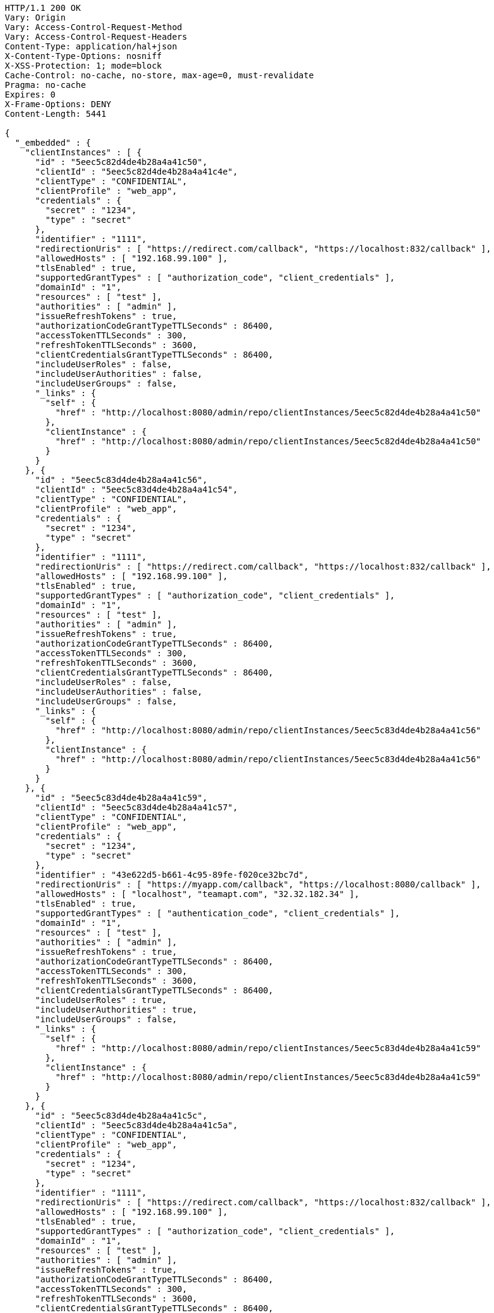 [source,http,options="nowrap"]
----
HTTP/1.1 200 OK
Vary: Origin
Vary: Access-Control-Request-Method
Vary: Access-Control-Request-Headers
Content-Type: application/hal+json
X-Content-Type-Options: nosniff
X-XSS-Protection: 1; mode=block
Cache-Control: no-cache, no-store, max-age=0, must-revalidate
Pragma: no-cache
Expires: 0
X-Frame-Options: DENY
Content-Length: 5441

{
  "_embedded" : {
    "clientInstances" : [ {
      "id" : "5eec5c82d4de4b28a4a41c50",
      "clientId" : "5eec5c82d4de4b28a4a41c4e",
      "clientType" : "CONFIDENTIAL",
      "clientProfile" : "web_app",
      "credentials" : {
        "secret" : "1234",
        "type" : "secret"
      },
      "identifier" : "1111",
      "redirectionUris" : [ "https://redirect.com/callback", "https://localhost:832/callback" ],
      "allowedHosts" : [ "192.168.99.100" ],
      "tlsEnabled" : true,
      "supportedGrantTypes" : [ "authorization_code", "client_credentials" ],
      "domainId" : "1",
      "resources" : [ "test" ],
      "authorities" : [ "admin" ],
      "issueRefreshTokens" : true,
      "authorizationCodeGrantTypeTTLSeconds" : 86400,
      "accessTokenTTLSeconds" : 300,
      "refreshTokenTTLSeconds" : 3600,
      "clientCredentialsGrantTypeTTLSeconds" : 86400,
      "includeUserRoles" : false,
      "includeUserAuthorities" : false,
      "includeUserGroups" : false,
      "_links" : {
        "self" : {
          "href" : "http://localhost:8080/admin/repo/clientInstances/5eec5c82d4de4b28a4a41c50"
        },
        "clientInstance" : {
          "href" : "http://localhost:8080/admin/repo/clientInstances/5eec5c82d4de4b28a4a41c50"
        }
      }
    }, {
      "id" : "5eec5c83d4de4b28a4a41c56",
      "clientId" : "5eec5c83d4de4b28a4a41c54",
      "clientType" : "CONFIDENTIAL",
      "clientProfile" : "web_app",
      "credentials" : {
        "secret" : "1234",
        "type" : "secret"
      },
      "identifier" : "1111",
      "redirectionUris" : [ "https://redirect.com/callback", "https://localhost:832/callback" ],
      "allowedHosts" : [ "192.168.99.100" ],
      "tlsEnabled" : true,
      "supportedGrantTypes" : [ "authorization_code", "client_credentials" ],
      "domainId" : "1",
      "resources" : [ "test" ],
      "authorities" : [ "admin" ],
      "issueRefreshTokens" : true,
      "authorizationCodeGrantTypeTTLSeconds" : 86400,
      "accessTokenTTLSeconds" : 300,
      "refreshTokenTTLSeconds" : 3600,
      "clientCredentialsGrantTypeTTLSeconds" : 86400,
      "includeUserRoles" : false,
      "includeUserAuthorities" : false,
      "includeUserGroups" : false,
      "_links" : {
        "self" : {
          "href" : "http://localhost:8080/admin/repo/clientInstances/5eec5c83d4de4b28a4a41c56"
        },
        "clientInstance" : {
          "href" : "http://localhost:8080/admin/repo/clientInstances/5eec5c83d4de4b28a4a41c56"
        }
      }
    }, {
      "id" : "5eec5c83d4de4b28a4a41c59",
      "clientId" : "5eec5c83d4de4b28a4a41c57",
      "clientType" : "CONFIDENTIAL",
      "clientProfile" : "web_app",
      "credentials" : {
        "secret" : "1234",
        "type" : "secret"
      },
      "identifier" : "43e622d5-b661-4c95-89fe-f020ce32bc7d",
      "redirectionUris" : [ "https://myapp.com/callback", "https://localhost:8080/callback" ],
      "allowedHosts" : [ "localhost", "teamapt.com", "32.32.182.34" ],
      "tlsEnabled" : true,
      "supportedGrantTypes" : [ "authentication_code", "client_credentials" ],
      "domainId" : "1",
      "resources" : [ "test" ],
      "authorities" : [ "admin" ],
      "issueRefreshTokens" : true,
      "authorizationCodeGrantTypeTTLSeconds" : 86400,
      "accessTokenTTLSeconds" : 300,
      "refreshTokenTTLSeconds" : 3600,
      "clientCredentialsGrantTypeTTLSeconds" : 86400,
      "includeUserRoles" : true,
      "includeUserAuthorities" : true,
      "includeUserGroups" : false,
      "_links" : {
        "self" : {
          "href" : "http://localhost:8080/admin/repo/clientInstances/5eec5c83d4de4b28a4a41c59"
        },
        "clientInstance" : {
          "href" : "http://localhost:8080/admin/repo/clientInstances/5eec5c83d4de4b28a4a41c59"
        }
      }
    }, {
      "id" : "5eec5c83d4de4b28a4a41c5c",
      "clientId" : "5eec5c83d4de4b28a4a41c5a",
      "clientType" : "CONFIDENTIAL",
      "clientProfile" : "web_app",
      "credentials" : {
        "secret" : "1234",
        "type" : "secret"
      },
      "identifier" : "1111",
      "redirectionUris" : [ "https://redirect.com/callback", "https://localhost:832/callback" ],
      "allowedHosts" : [ "192.168.99.100" ],
      "tlsEnabled" : true,
      "supportedGrantTypes" : [ "authorization_code", "client_credentials" ],
      "domainId" : "1",
      "resources" : [ "test" ],
      "authorities" : [ "admin" ],
      "issueRefreshTokens" : true,
      "authorizationCodeGrantTypeTTLSeconds" : 86400,
      "accessTokenTTLSeconds" : 300,
      "refreshTokenTTLSeconds" : 3600,
      "clientCredentialsGrantTypeTTLSeconds" : 86400,
      "includeUserRoles" : false,
      "includeUserAuthorities" : false,
      "includeUserGroups" : false,
      "_links" : {
        "self" : {
          "href" : "http://localhost:8080/admin/repo/clientInstances/5eec5c83d4de4b28a4a41c5c"
        },
        "clientInstance" : {
          "href" : "http://localhost:8080/admin/repo/clientInstances/5eec5c83d4de4b28a4a41c5c"
        }
      }
    } ]
  },
  "_links" : {
    "self" : {
      "href" : "http://localhost:8080/admin/repo/clientInstances/search/findByDomainId?page=0&size=20"
    }
  },
  "page" : {
    "size" : 20,
    "totalElements" : 4,
    "totalPages" : 1,
    "number" : 0
  }
}
----